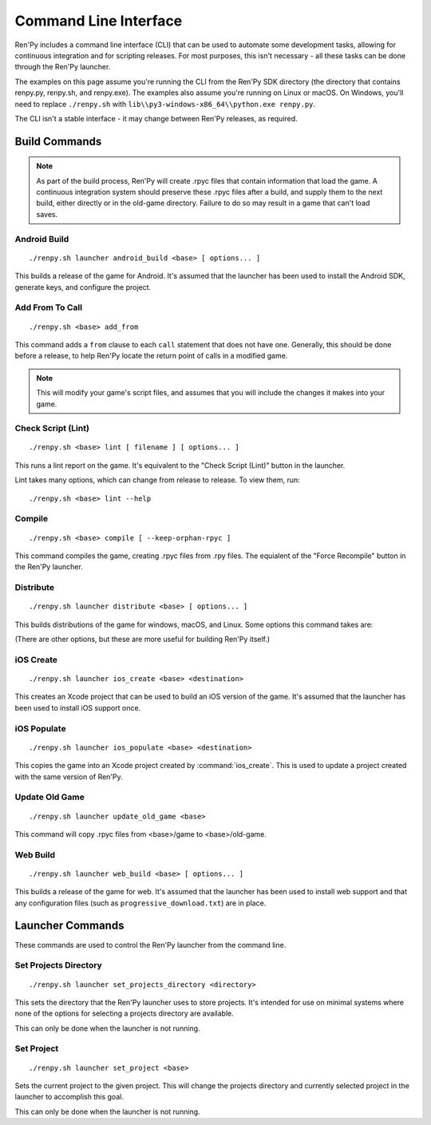 .. highlight:: text

======================
Command Line Interface
======================

Ren'Py includes a command line interface (CLI) that can be used to automate
some development tasks, allowing for continuous integration and for scripting
releases. For most purposes, this isn't necessary - all these tasks can be
done through the Ren'Py launcher.

The examples on this page assume you're running the CLI from the Ren'Py SDK
directory (the directory that contains renpy.py, renpy.sh, and renpy.exe). The
examples also assume you're running on Linux or macOS. On Windows, you'll need
to replace ``./renpy.sh`` with ``lib\\py3-windows-x86_64\\python.exe renpy.py``.

The CLI isn't a stable interface - it may change between Ren'Py releases,
as required.

.. describe:: <base>

    In the description of the commands below, <base> is the path to the
    base directory of the project.


Build Commands
==============

.. note::

    As part of the build process, Ren'Py will create .rpyc files that contain
    information that load the game. A continuous integration system should
    preserve these .rpyc files after a build, and supply them to the next
    build, either directly or in the old-game directory. Failure to do so
    may result in a game that can't load saves.


Android Build
-------------

::

    ./renpy.sh launcher android_build <base> [ options... ]


This builds a release of the game for Android. It's assumed that the launcher
has been used to install the Android SDK, generate keys, and configure the
project.

.. option:: --destination <directory>

    The directory to place the output in. The default is a directory
    named "`name`-`version`-dists" in the current directory, taking information
    from :var:`build.name` and :var:`build.version`.

.. option:: --bundle

    When given, Ren'Py will produce a .aab bundle. If not given, Ren'Py will
    produce an .apk file.

.. option:: --install

    When given, Ren'Py will install the .apk or .aab file to a connected device.

.. option:: --launch

    When given, Ren'Py will launch the game on a connected device. This implies
    ``--install``.


Add From To Call
----------------

::

    ./renpy.sh <base> add_from

This command adds a ``from`` clause to each ``call`` statement that does not
have one. Generally, this should be done before a release, to help Ren'Py
locate the return point of calls in a modified game.

.. note::

    This will modify your game's script files, and assumes that you will include
    the changes it makes into your game.

Check Script (Lint)
-------------------

::

    ./renpy.sh <base> lint [ filename ] [ options... ]

This runs a lint report on the game. It's equivalent to the "Check Script (Lint)"
button in the launcher.

.. option:: filename

    If given, the lint report will be written to this file rather than
    printed to standard output.

Lint takes many options, which can change from release to release. To view
them, run:

::

    ./renpy.sh <base> lint --help


Compile
-------

::

    ./renpy.sh <base> compile [ --keep-orphan-rpyc ]

This command compiles the game, creating .rpyc files from .rpy files. The
equialent of the "Force Recompile" button in the Ren'Py launcher.

.. option:: --keep-orphan-rpyc

    By default, Ren'Py will delete .rpyc files that are not associated with
    a .rpy or _ren.py file of the same name. If this option is given, Ren'Py
    will not delete these files.


Distribute
----------

::

    ./renpy.sh launcher distribute <base> [ options... ]

This builds distributions of the game for windows, macOS, and Linux. Some
options this command takes are:

.. option:: --destination <directory>

    The directory to place the distributions in. The default is a directory
    named "`name`-`version`-dists" in the current directory, taking information
    from :var:`build.name` and :var:`build.version`.

.. option:: --no-update

    When given, Ren'Py will not build update files.

.. option:: --package <package>

    This gives the name of the package to build, where package is a package
    name like "pc", "mac", or "markets". This option can be given multiple
    times to build multiple packages. The default is to build all packages.

(There are other options, but these are more useful for building Ren'Py
itself.)

iOS Create
----------

::

    ./renpy.sh launcher ios_create <base> <destination>

This creates an Xcode project that can be used to build an iOS version of
the game. It's assumed that the launcher has been used to install iOS
support once.

.. option:: destination

    The directory to place the Xcode project in.


iOS Populate
------------

::

    ./renpy.sh launcher ios_populate <base> <destination>

This copies the game into an Xcode project created by :command:`ios_create`. This
is used to update a project created with the same version of Ren'Py.

.. option:: destination

    The directory to update.


Update Old Game
---------------

::

    ./renpy.sh launcher update_old_game <base>

This command will copy .rpyc files from <base>/game to <base>/old-game.


Web Build
-------------

::

    ./renpy.sh launcher web_build <base> [ options... ]


This builds a release of the game for web. It's assumed that the
launcher has been used to install web support and that any configuration
files (such as ``progressive_download.txt``) are in place.

.. option:: --destination <directory>

    The directory to place the web root in.


Launcher Commands
=================

These commands are used to control the Ren'Py launcher from the command line.


Set Projects Directory
----------------------

::

    ./renpy.sh launcher set_projects_directory <directory>


This sets the directory that the Ren'Py launcher uses to store projects. It's
intended for use on minimal systems where none of the options for selecting
a projects directory are available.

This can only be done when the launcher is not running.


Set Project
-----------

::

    ./renpy.sh launcher set_project <base>

Sets the current project to the given project. This will change the
projects directory and currently selected project in the launcher
to accomplish this goal.

This can only be done when the launcher is not running.
